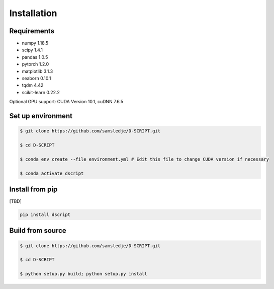Installation
============

Requirements
------------
- numpy 1.18.5
- scipy 1.4.1
- pandas 1.0.5
- pytorch 1.2.0
- matplotlib 3.1.3
- seaborn 0.10.1
- tqdm 4.42
- scikit-learn 0.22.2

Optional GPU support: CUDA Version 10.1, cuDNN 7.6.5

Set up environment
------------------

.. code-block:: bash
 
    $ git clone https://github.com/samsledje/D-SCRIPT.git

    $ cd D-SCRIPT

    $ conda env create --file environment.yml # Edit this file to change CUDA version if necessary

    $ conda activate dscript

Install from pip
----------------

[TBD]

.. code-block:: bash

    pip install dscript

Build from source
-----------------

.. code-block:: bash

    $ git clone https://github.com/samsledje/D-SCRIPT.git

    $ cd D-SCRIPT
    
    $ python setup.py build; python setup.py install
